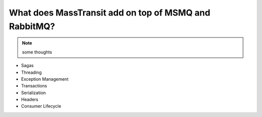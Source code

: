 What does MassTransit add on top of MSMQ and RabbitMQ?
======================================================

.. note::

    some thoughts

* Sagas
* Threading
* Exception Management
* Transactions
* Serialization
* Headers
* Consumer Lifecycle